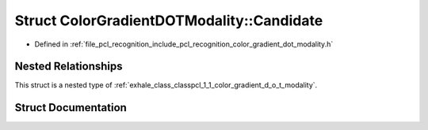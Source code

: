 .. _exhale_struct_structpcl_1_1_color_gradient_d_o_t_modality_1_1_candidate:

Struct ColorGradientDOTModality::Candidate
==========================================

- Defined in :ref:`file_pcl_recognition_include_pcl_recognition_color_gradient_dot_modality.h`


Nested Relationships
--------------------

This struct is a nested type of :ref:`exhale_class_classpcl_1_1_color_gradient_d_o_t_modality`.


Struct Documentation
--------------------


.. doxygenstruct:: pcl::ColorGradientDOTModality::Candidate
   :members:
   :protected-members:
   :undoc-members: